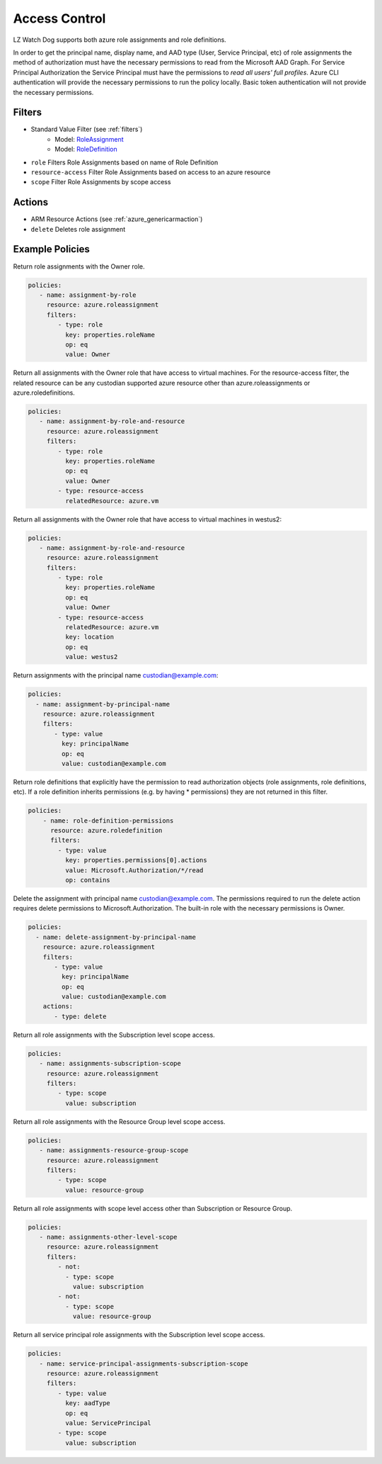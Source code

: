 .. _azure_access_control:

Access Control
==============

LZ Watch Dog supports both azure role assignments and role definitions.

In order to get the principal name, display name, and AAD type (User, Service Principal, etc) of role assignments the
method of authorization must have the necessary permissions to read from the Microsoft AAD Graph. For Service Principal
Authorization the Service Principal must have the permissions to `read all users' full profiles`. Azure CLI
authentication will provide the necessary permissions to run the policy locally. Basic token authentication will not
provide the necessary permissions. 

Filters
-------
- Standard Value Filter (see :ref:`filters`)
    - Model: `RoleAssignment <https://docs.microsoft.com/en-us/python/api/azure.mgmt.authorization.models.roleassignment?view=azure-python>`_
    - Model: `RoleDefinition <https://docs.microsoft.com/en-us/python/api/azure.mgmt.authorization.models.roledefinition?view=azure-python>`_

- ``role``
  Filters Role Assignments based on name of Role Definition

  .. c7n-schema:: RoleFilter
      :module: c7n_azure.resources.access_control

- ``resource-access``
  Filter Role Assignments based on access to an azure resource

  .. c7n-schema:: ResourceAccessFilter
      :module: c7n_azure.resources.access_control

- ``scope``
  Filter Role Assignments by scope access

  .. c7n-schema:: ScopeFilter
      :module: c7n_azure.resources.access_control


Actions
-------
- ARM Resource Actions (see :ref:`azure_genericarmaction`)
- ``delete``
  Deletes role assignment

Example Policies
----------------

Return role assignments with the Owner role.

.. code-block:: yaml

    policies:
       - name: assignment-by-role
         resource: azure.roleassignment
         filters:
            - type: role
              key: properties.roleName
              op: eq
              value: Owner

Return all assignments with the Owner role that have access to virtual machines. For the
resource-access filter, the related resource can be any custodian supported azure resource other than
azure.roleassignments or azure.roledefinitions.

.. code-block:: yaml

    policies:
       - name: assignment-by-role-and-resource
         resource: azure.roleassignment
         filters:
            - type: role
              key: properties.roleName
              op: eq
              value: Owner
            - type: resource-access
              relatedResource: azure.vm

Return all assignments with the Owner role that have access to virtual machines in westus2:

.. code-block:: yaml

    policies:
       - name: assignment-by-role-and-resource
         resource: azure.roleassignment
         filters:
            - type: role
              key: properties.roleName
              op: eq
              value: Owner
            - type: resource-access
              relatedResource: azure.vm
              key: location
              op: eq
              value: westus2

Return assignments with the principal name custodian@example.com:

.. code-block:: yaml

     policies:
       - name: assignment-by-principal-name
         resource: azure.roleassignment
         filters:
            - type: value
              key: principalName
              op: eq
              value: custodian@example.com

Return role definitions that explicitly have the permission to read authorization objects (role
assignments, role definitions, etc). If a role definition inherits permissions (e.g. by having * permissions)
they are not returned in this filter.

.. code-block:: yaml

    policies:
        - name: role-definition-permissions
          resource: azure.roledefinition
          filters:
            - type: value
              key: properties.permissions[0].actions
              value: Microsoft.Authorization/*/read
              op: contains

Delete the assignment with principal name custodian@example.com. The permissions required to run the
delete action requires delete permissions to Microsoft.Authorization. The built-in role with the necessary permissions
is Owner.

.. code-block:: yaml

     policies:
       - name: delete-assignment-by-principal-name
         resource: azure.roleassignment
         filters:
            - type: value
              key: principalName
              op: eq
              value: custodian@example.com
         actions:
            - type: delete

Return all role assignments with the Subscription level scope access.

.. code-block:: yaml

    policies:
       - name: assignments-subscription-scope
         resource: azure.roleassignment
         filters:
            - type: scope
              value: subscription

Return all role assignments with the Resource Group level scope access.

.. code-block:: yaml

    policies:
       - name: assignments-resource-group-scope
         resource: azure.roleassignment
         filters:
            - type: scope
              value: resource-group

Return all role assignments with scope level access other than Subscription or Resource Group.

.. code-block:: yaml

    policies:
       - name: assignments-other-level-scope
         resource: azure.roleassignment
         filters:
            - not: 
              - type: scope
                value: subscription
            - not:
              - type: scope
                value: resource-group

Return all service principal role assignments with the Subscription level scope access.

.. code-block:: yaml

    policies:
       - name: service-principal-assignments-subscription-scope
         resource: azure.roleassignment
         filters:
            - type: value
              key: aadType
              op: eq
              value: ServicePrincipal
            - type: scope
              value: subscription
            